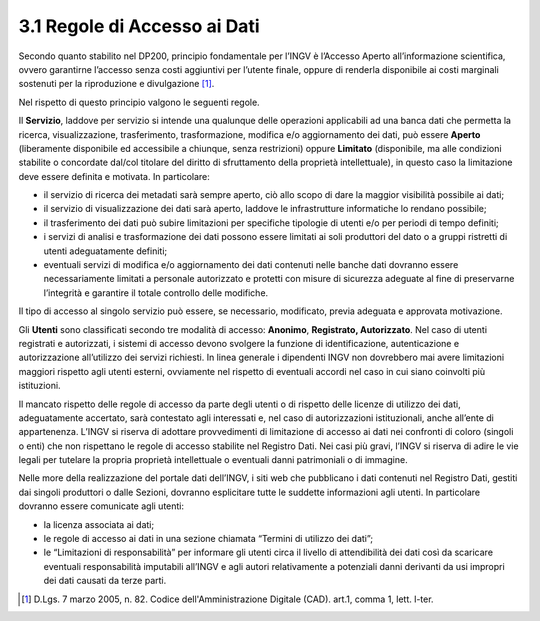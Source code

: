 3.1 Regole di Accesso ai Dati 
==============================

Secondo quanto stabilito nel DP200, principio fondamentale per l’INGV è
l’Accesso Aperto all’informazione scientifica, ovvero garantirne
l’accesso senza costi aggiuntivi per l’utente finale, oppure di renderla
disponibile ai costi marginali sostenuti per la riproduzione e
divulgazione [1]_.

Nel rispetto di questo principio valgono le seguenti regole.

Il **Servizio**, laddove per servizio si intende una qualunque delle
operazioni applicabili ad una banca dati che permetta la ricerca,
visualizzazione, trasferimento, trasformazione, modifica e/o
aggiornamento dei dati, può essere **Aperto** (liberamente disponibile
ed accessibile a chiunque, senza restrizioni) oppure **Limitato**
(disponibile, ma alle condizioni stabilite o concordate dal/col titolare
del diritto di sfruttamento della proprietà intellettuale), in questo
caso la limitazione deve essere definita e motivata. In particolare:

-  il servizio di ricerca dei metadati sarà sempre aperto, ciò allo
   scopo di dare la maggior visibilità possibile ai dati;

-  il servizio di visualizzazione dei dati sarà aperto, laddove le
   infrastrutture informatiche lo rendano possibile;

-  il trasferimento dei dati può subire limitazioni per specifiche
   tipologie di utenti e/o per periodi di tempo definiti;

-  i servizi di analisi e trasformazione dei dati possono essere
   limitati ai soli produttori del dato o a gruppi ristretti di utenti
   adeguatamente definiti;

-  eventuali servizi di modifica e/o aggiornamento dei dati contenuti
   nelle banche dati dovranno essere necessariamente limitati a
   personale autorizzato e protetti con misure di sicurezza adeguate al
   fine di preservarne l’integrità e garantire il totale controllo delle
   modifiche.

Il tipo di accesso al singolo servizio può essere, se necessario,
modificato, previa adeguata e approvata motivazione.

Gli **Utenti** sono classificati secondo tre modalità di accesso:
**Anonimo**, **Registrato, Autorizzato**. Nel caso di utenti registrati
e autorizzati, i sistemi di accesso devono svolgere la funzione di
identificazione, autenticazione e autorizzazione all’utilizzo dei
servizi richiesti. In linea generale i dipendenti INGV non dovrebbero
mai avere limitazioni maggiori rispetto agli utenti esterni, ovviamente
nel rispetto di eventuali accordi nel caso in cui siano coinvolti più
istituzioni.

Il mancato rispetto delle regole di accesso da parte degli utenti o di
rispetto delle licenze di utilizzo dei dati, adeguatamente accertato,
sarà contestato agli interessati e, nel caso di autorizzazioni
istituzionali, anche all’ente di appartenenza. L’INGV si riserva di
adottare provvedimenti di limitazione di accesso ai dati nei confronti
di coloro (singoli o enti) che non rispettano le regole di accesso
stabilite nel Registro Dati. Nei casi più gravi, l’INGV si riserva di
adire le vie legali per tutelare la propria proprietà intellettuale o
eventuali danni patrimoniali o di immagine.

Nelle more della realizzazione del portale dati dell’INGV, i siti web
che pubblicano i dati contenuti nel Registro Dati, gestiti dai singoli
produttori o dalle Sezioni, dovranno esplicitare tutte le suddette
informazioni agli utenti. In particolare dovranno essere comunicate agli
utenti:

-  la licenza associata ai dati;

-  le regole di accesso ai dati in una sezione chiamata “Termini di
   utilizzo dei dati”;

-  le “Limitazioni di responsabilità” per informare gli utenti circa il
   livello di attendibilità dei dati così da scaricare eventuali
   responsabilità imputabili all’INGV e agli autori relativamente a
   potenziali danni derivanti da usi impropri dei dati causati da terze
   parti.

.. [1]
   D.Lgs. 7 marzo 2005, n. 82. Codice dell'Amministrazione Digitale
   (CAD). art.1, comma 1, lett. l-ter.
